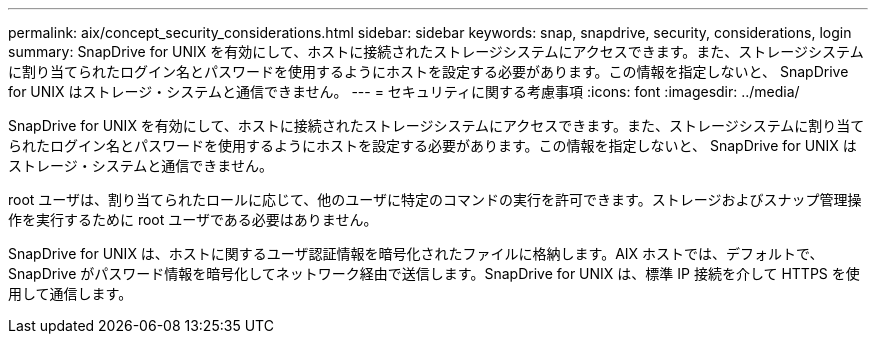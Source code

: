 ---
permalink: aix/concept_security_considerations.html 
sidebar: sidebar 
keywords: snap, snapdrive, security, considerations, login 
summary: SnapDrive for UNIX を有効にして、ホストに接続されたストレージシステムにアクセスできます。また、ストレージシステムに割り当てられたログイン名とパスワードを使用するようにホストを設定する必要があります。この情報を指定しないと、 SnapDrive for UNIX はストレージ・システムと通信できません。 
---
= セキュリティに関する考慮事項
:icons: font
:imagesdir: ../media/


[role="lead"]
SnapDrive for UNIX を有効にして、ホストに接続されたストレージシステムにアクセスできます。また、ストレージシステムに割り当てられたログイン名とパスワードを使用するようにホストを設定する必要があります。この情報を指定しないと、 SnapDrive for UNIX はストレージ・システムと通信できません。

root ユーザは、割り当てられたロールに応じて、他のユーザに特定のコマンドの実行を許可できます。ストレージおよびスナップ管理操作を実行するために root ユーザである必要はありません。

SnapDrive for UNIX は、ホストに関するユーザ認証情報を暗号化されたファイルに格納します。AIX ホストでは、デフォルトで、 SnapDrive がパスワード情報を暗号化してネットワーク経由で送信します。SnapDrive for UNIX は、標準 IP 接続を介して HTTPS を使用して通信します。
